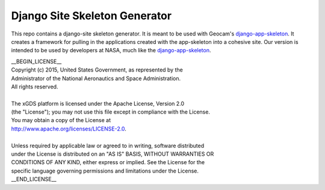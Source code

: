 Django Site Skeleton Generator
==============================

This repo contains a django-site skeleton generator. It is meant to be used with Geocam's django-app-skeleton_. 
It creates a framework for pulling in the applications created with the app-skeleton into a cohesive site. 
Our version is intended to be used by developers at NASA, much like the django-app-skeleton_.

.. _django-app-skeleton: https://github.com/geocam/geocamDjangoAppSkeleton

| __BEGIN_LICENSE__
| Copyright (c) 2015, United States Government, as represented by the
| Administrator of the National Aeronautics and Space Administration.
| All rights reserved.
|
| The xGDS platform is licensed under the Apache License, Version 2.0
| (the "License"); you may not use this file except in compliance with the License.
| You may obtain a copy of the License at
| http://www.apache.org/licenses/LICENSE-2.0.
|
| Unless required by applicable law or agreed to in writing, software distributed
| under the License is distributed on an "AS IS" BASIS, WITHOUT WARRANTIES OR
| CONDITIONS OF ANY KIND, either express or implied. See the License for the
| specific language governing permissions and limitations under the License.
| __END_LICENSE__

